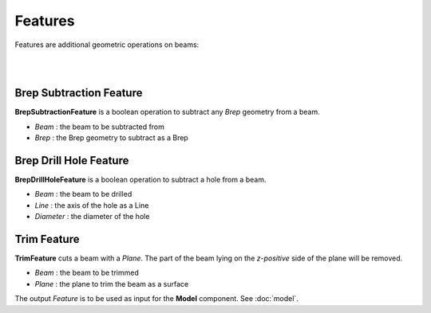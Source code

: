 ********
Features
********

Features are additional geometric operations on beams:

.. image:: ../images/diagram_features.png
  :width: 75%

|

.. image:: ../images/gh_features.png
  :width: 100%

|

Brep Subtraction Feature
^^^^^^^^^^^^^^^^^^^^^^^^
**BrepSubtractionFeature** is a boolean operation to subtract any *Brep* geometry from a beam.

* `Beam` : the beam to be subtracted from
* `Brep` : the Brep geometry to subtract as a Brep

Brep Drill Hole Feature
^^^^^^^^^^^^^^^^^^^^^^^
**BrepDrillHoleFeature** is a boolean operation to subtract a hole from a beam.

* `Beam` : the beam to be drilled
* `Line` : the axis of the hole as a Line
* `Diameter` : the diameter of the hole

Trim Feature
^^^^^^^^^^^^
**TrimFeature** cuts a beam with a *Plane*. The part of the beam lying on the *z-positive* side of the plane will be removed.

* `Beam` : the beam to be trimmed
* `Plane` : the plane to trim the beam as a surface

The output `Feature` is to be used as input for the **Model** component. See :doc:`model`.

